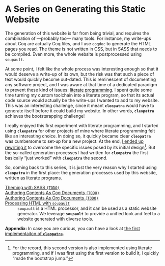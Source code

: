 #+BEGIN_EXPORT html
<h1>A Series on Generating this Static Website</h1>
#+END_EXPORT

The generation of this website is far from being trivial, and requires the
combination of —probably too— many tools. For instance, my write-ups about Coq
are actually Coq files, and I use ~coqdoc~ to generate the HTML pages you read.
The theme is not written in CSS, but in SASS that needs to be compiled.  Even
more, the whole website is postprocessed using ~soupault~.

At some point, I felt like the whole process was interesting enough so that it
would deserve a write-up of its own, but the risk was that such a piece of text
would quickly become out-dated. This is reminescent of documenting any software
project, and I was aware at that time of a dedicated paradigm to prevent these
kind of issues: [[http://www.literateprogramming.com/][literate programming]].
I spent quite some time turning my custom toolchain into a literate program, so
that its actual code source would actually be the write-ups I wanted to add to
my website. This was an interesting challenge, since it meant *~cleopatra~*
would have to generate itself before it could build my website. In other words,
*~cleopatra~* achieves the bootstsrapping challenge!

I really enjoyed this first experiment with literate programming, and I started
using *~cleopatra~* for other projects of mine where literate programming felt
like an interesting choice. In doing so, it quickly became clear *~cleopatra~*
was cumbersome to set-up for a new project. At the end,
[[https://cleopatra.soap.coffee][I ended up rewriting it]] to overcome the
specific issues posed by its initial design[fn:bootstrap]. But the so-called
generation processes I had written for *~cleopatra~* the first basically “just
worked” with *~cleopatra~* the second.

So, coming back to this series, it is just the very reason why I started using
*~cleopatra~* in the first place: the generation processes used by this website,
written as literate programs.

#+BEGIN_EXPORT html
<article class="index">
#+END_EXPORT

- [[./cleopatra/theme.org][Theming with SASS ~(TODO)~]] ::

- [[file:cleopatra/coq.org][Authoring Contents As Coq Documents ~(TODO)~]] ::

- [[./cleopatra/org.org][Authoring Contents As Org Documents ~(TODO)~]] ::

- [[./cleopatra/soupault.org][Processing HTML with ~soupault~]] ::
  ~soupault~ is a HTML processor, and it can be used as a static website
  generator. We leverage *~soupault~* to provide a unified look and feel to a
  website generated with diverse tools.

*Appendix:* In case you are curious, you can have a look at
[[./posts/CleopatraV1.html][the first implementaiton of *~cleopatra~*]].

#+BEGIN_EXPORT html
</article>
#+END_EXPORT

[fn:bootstrap] For the record, this second version is also implemented using
literate programming, and if I was first using the first version to build it, I
quickly “made the bootstrap jump.”
